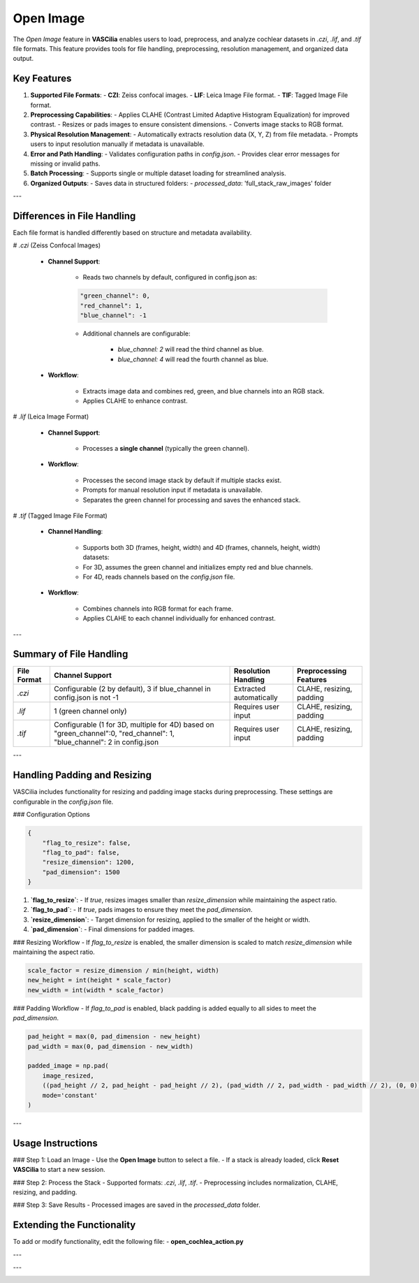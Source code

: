 Open Image
==========

The `Open Image` feature in **VASCilia** enables users to load, preprocess, and analyze cochlear datasets in `.czi`, `.lif`, and `.tif` file formats. This feature provides tools for file handling, preprocessing, resolution management, and organized data output.

Key Features
------------

1. **Supported File Formats**:
   - **CZI**: Zeiss confocal images.
   - **LIF**: Leica Image File format.
   - **TIF**: Tagged Image File format.

2. **Preprocessing Capabilities**:
   - Applies CLAHE (Contrast Limited Adaptive Histogram Equalization) for improved contrast.
   - Resizes or pads images to ensure consistent dimensions.
   - Converts image stacks to RGB format.

3. **Physical Resolution Management**:
   - Automatically extracts resolution data (X, Y, Z) from file metadata.
   - Prompts users to input resolution manually if metadata is unavailable.

4. **Error and Path Handling**:
   - Validates configuration paths in `config.json`.
   - Provides clear error messages for missing or invalid paths.

5. **Batch Processing**:
   - Supports single or multiple dataset loading for streamlined analysis.

6. **Organized Outputs**:
   - Saves data in structured folders:
   - `processed_data`: 'full_stack_raw_images' folder

---

Differences in File Handling
----------------------------

Each file format is handled differently based on structure and metadata availability.

# `.czi` (Zeiss Confocal Images)

    - **Channel Support**:

        - Reads two channels by default, configured in config.json as:

        .. code-block:: json

            "green_channel": 0,
            "red_channel": 1,
            "blue_channel": -1

        - Additional channels are configurable:

            - `blue_channel: 2` will read the third channel as blue.
            - `blue_channel: 4` will read the fourth channel as blue.

    - **Workflow**:

        - Extracts image data and combines red, green, and blue channels into an RGB stack.
        - Applies CLAHE to enhance contrast.

# `.lif` (Leica Image Format)

    - **Channel Support**:

        - Processes a **single channel** (typically the green channel).

    - **Workflow**:

        - Processes the second image stack by default if multiple stacks exist.
        - Prompts for manual resolution input if metadata is unavailable.
        - Separates the green channel for processing and saves the enhanced stack.

# `.tif` (Tagged Image File Format)

    - **Channel Handling**:

        - Supports both 3D (frames, height, width) and 4D (frames, channels, height, width) datasets:
        - For 3D, assumes the green channel and initializes empty red and blue channels.
        - For 4D, reads channels based on the `config.json` file.

    - **Workflow**:

        - Combines channels into RGB format for each frame.
        - Applies CLAHE to each channel individually for enhanced contrast.

---

Summary of File Handling
------------------------

.. list-table::
   :header-rows: 1

   * - File Format
     - Channel Support
     - Resolution Handling
     - Preprocessing Features
   * - `.czi`
     - Configurable (2 by default), 3 if blue_channel in config.json is not -1
     - Extracted automatically
     - CLAHE, resizing, padding
   * - `.lif`
     - 1 (green channel only)
     - Requires user input
     - CLAHE, resizing, padding
   * - `.tif`
     - Configurable (1 for 3D, multiple for 4D) based on "green_channel":0, "red_channel": 1, "blue_channel": 2 in config.json
     - Requires user input
     - CLAHE, resizing, padding

---

Handling Padding and Resizing
-----------------------------

VASCilia includes functionality for resizing and padding image stacks during preprocessing. These settings are configurable in the `config.json` file.

### Configuration Options

.. code-block:: json

   {
       "flag_to_resize": false,
       "flag_to_pad": false,
       "resize_dimension": 1200,
       "pad_dimension": 1500
   }

1. **`flag_to_resize`**:
   - If `true`, resizes images smaller than `resize_dimension` while maintaining the aspect ratio.

2. **`flag_to_pad`**:
   - If `true`, pads images to ensure they meet the `pad_dimension`.

3. **`resize_dimension`**:
   - Target dimension for resizing, applied to the smaller of the height or width.

4. **`pad_dimension`**:
   - Final dimensions for padded images.

### Resizing Workflow
- If `flag_to_resize` is enabled, the smaller dimension is scaled to match `resize_dimension` while maintaining the aspect ratio.

.. code-block:: python

   scale_factor = resize_dimension / min(height, width)
   new_height = int(height * scale_factor)
   new_width = int(width * scale_factor)

### Padding Workflow
- If `flag_to_pad` is enabled, black padding is added equally to all sides to meet the `pad_dimension`.

.. code-block:: python

   pad_height = max(0, pad_dimension - new_height)
   pad_width = max(0, pad_dimension - new_width)

   padded_image = np.pad(
       image_resized,
       ((pad_height // 2, pad_height - pad_height // 2), (pad_width // 2, pad_width - pad_width // 2), (0, 0)),
       mode='constant'
   )

---

Usage Instructions
------------------

### Step 1: Load an Image
- Use the **Open Image** button to select a file.
- If a stack is already loaded, click **Reset VASCilia** to start a new session.

### Step 2: Process the Stack
- Supported formats: `.czi`, `.lif`, `.tif`.
- Preprocessing includes normalization, CLAHE, resizing, and padding.

### Step 3: Save Results
- Processed images are saved in the `processed_data` folder.


Extending the Functionality
---------------------------
To add or modify functionality, edit the following file:
- **open_cochlea_action.py**


---

.. image:: _static/open_action1.png
   :alt: Open Action Preprocessing Example

---

.. image:: _static/open_action2.png
   :alt: Open Action Preprocessing Example